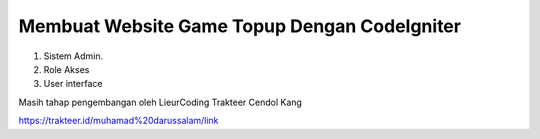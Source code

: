 ###################
Membuat Website Game Topup Dengan CodeIgniter
###################

1. Sistem Admin.
2. Role Akses
3. User interface

Masih tahap pengembangan oleh LieurCoding 
Trakteer Cendol Kang

https://trakteer.id/muhamad%20darussalam/link
